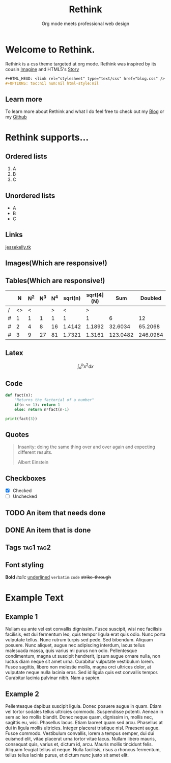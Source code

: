 #+HTML_HEAD: <link rel="stylesheet" type="text/css" href="rethink.css" />
#+OPTIONS: toc:nil num:nil html-style:nil
#+HTML_HEAD: <base target="_blank">

#+Title: Rethink
#+SUBTITLE: Org mode meets professional web design

* Welcome to Rethink.

Rethink is a css theme targeted at org mode. Rethink was inspired by its cousin [[https://jessekelly881-imagine.surge.sh/][Imagine]] and HTML5's [[https://html5up.net/story][Story]]

#+BEGIN_SRC org
#+HTML_HEAD: <link rel="stylesheet" type="text/css" href="blog.css" />
#+OPTIONS: toc:nil num:nil html-style:nil
#+END_SRC

** Learn more

To learn more about Rethink and what I do feel free to check out my [[https://www.jessekelly.tk][Blog]] or my [[https://www.github.com/jessekelly881][Github]]

* Rethink supports...

** Ordered lists

1. A
2. B
3. C

** Unordered lists
- A
- B
- C

** Links
[[https://www.jessekelly.tk][jessekelly.tk]]


** Images(Which are responsive!)
[[https://www.snapoye.com/ArtShop/wp-content/uploads/2019/03/cari1.jpeg]]


** Tables(Which are responsive!)

|   |  N | N^2 | N^3 | N^4 | sqrt(n) | sqrt[4](N) |      Sum |  Doubled |
|---+----+-----+-----+-----+---------+------------+----------+----------|
| / | <> |   < |     |   > |       < |          > |          |          |
| # |  1 |   1 |   1 |   1 |       1 |          1 |        6 |       12 |
| # |  2 |   4 |   8 |  16 |  1.4142 |     1.1892 |  32.6034 |  65.2068 |
| # |  3 |   9 |  27 |  81 |  1.7321 |     1.3161 | 123.0482 | 246.0964 |
|---+----+-----+-----+-----+---------+------------+----------+----------|
#+TBLFM: $8=vsum($2..$7)::$9=2*$8

** Latex

$$\int_{a}^{b} x^2 dx$$

** Code

#+BEGIN_SRC python :results output
  def fact(n):
      "Returns the factorial of a number"
      if(n <= 1): return 1
      else: return n*fact(n-1)

  print(fact(3))
#+END_SRC

#+RESULTS:
: 6
** Quotes

#+BEGIN_QUOTE
Insanity: doing the same thing over and over again and expecting different results.

Albert Einstein
 #+END_QUOTE

** Checkboxes

- [X] Checked
- [ ] Unchecked

** TODO An item that needs done
** DONE An item that is done
** Tags                                                               :tag1:tag2:
** Font styling
*Bold* /italic/ _underlined_ =verbatim= ~code~ +strike-through+

* Example Text

** Example 1

Nullam eu ante vel est convallis dignissim.  Fusce suscipit, wisi nec facilisis facilisis, est dui fermentum leo, quis tempor ligula erat quis odio.  Nunc porta vulputate tellus.  Nunc rutrum turpis sed pede.  Sed bibendum.  Aliquam posuere.  Nunc aliquet, augue nec adipiscing interdum, lacus tellus malesuada massa, quis varius mi purus non odio.  Pellentesque condimentum, magna ut suscipit hendrerit, ipsum augue ornare nulla, non luctus diam neque sit amet urna.  Curabitur vulputate vestibulum lorem.  Fusce sagittis, libero non molestie mollis, magna orci ultrices dolor, at vulputate neque nulla lacinia eros.  Sed id ligula quis est convallis tempor.  Curabitur lacinia pulvinar nibh.  Nam a sapien.


** Example 2

Pellentesque dapibus suscipit ligula.  Donec posuere augue in quam.  Etiam vel tortor sodales tellus ultricies commodo.  Suspendisse potenti.  Aenean in sem ac leo mollis blandit.  Donec neque quam, dignissim in, mollis nec, sagittis eu, wisi.  Phasellus lacus.  Etiam laoreet quam sed arcu.  Phasellus at dui in ligula mollis ultricies.  Integer placerat tristique nisl.  Praesent augue.  Fusce commodo.  Vestibulum convallis, lorem a tempus semper, dui dui euismod elit, vitae placerat urna tortor vitae lacus.  Nullam libero mauris, consequat quis, varius et, dictum id, arcu.  Mauris mollis tincidunt felis.  Aliquam feugiat tellus ut neque.  Nulla facilisis, risus a rhoncus fermentum, tellus tellus lacinia purus, et dictum nunc justo sit amet elit.
